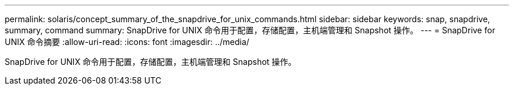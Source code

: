 ---
permalink: solaris/concept_summary_of_the_snapdrive_for_unix_commands.html 
sidebar: sidebar 
keywords: snap, snapdrive, summary, command 
summary: SnapDrive for UNIX 命令用于配置，存储配置，主机端管理和 Snapshot 操作。 
---
= SnapDrive for UNIX 命令摘要
:allow-uri-read: 
:icons: font
:imagesdir: ../media/


[role="lead"]
SnapDrive for UNIX 命令用于配置，存储配置，主机端管理和 Snapshot 操作。
